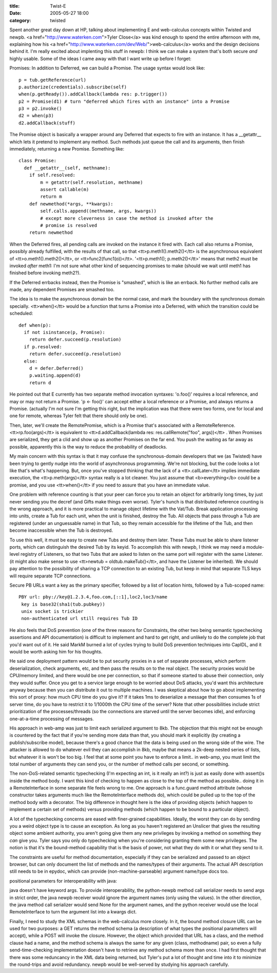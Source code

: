 :title: Twist-E
:date: 2005-05-27 18:00
:category: twisted

Spent another great day down at HP, talking about implementing E and
web-calculus concepts within Twisted and newpb. <a
href="http://www.waterken.com">Tyler Close</a> was kind enough to spend the
entire afternoon with me, explaining how his <a
href="http://www.waterken.com/dev/Web/">web-calculus</a> works and the design
decisions behind it. I'm really excited about implenting this stuff in newpb:
I think we can make a system that's both secure *and* highly usable. Some of
the ideas I came away with that I want write up before I forget:

Promises: In addition to Deferred, we can build a Promise. The usage syntax
would look like::

 p = tub.getReference(url)
 p.authorize(credentials).subscribe(self)
 when(p.getReady()).addCallback(lambda res: p.trigger())
 p2 = Promise(d1) # turn "deferred which fires with an instance" into a Promise
 p3 = p2.invoke()
 d2 = when(p3)
 d2.addCallback(stuff)

The Promise object is basically a wrapper around any Deferred that expects to
fire with an instance. It has a __getattr__ which lets it pretend to
implement any method. Such methods just queue the call and its arguments,
then finish immediately, returning a new Promise. Something like::

 class Promise:
   def __getattr__(self, methname):
     if self.resolved:
         m = getattr(self.resolution, methname)
         assert callable(m)
         return m
     def newmethod(*args, **kwargs):
         self.calls.append((methname, args, kwargs))
         # except more cleverness in case the method is invoked after the
         # promise is resolved
     return newmethod

When the Deferred fires, all pending calls are invoked on the instance it
fired with. Each call also returns a Promise, possibly already fulfilled,
with the results of that call, so that <tt>p.meth1().meth2()</tt> is the
asynchronous equivalent of <tt>o.meth1().meth2()</tt>, or
<tt>func2(func1(o))</tt>. '<tt>p.meth1(); p.meth2()</tt>' means that meth2
must be invoked *after* meth1: I'm not sure what other kind of sequencing
promises to make (should we wait until meth1 has finished before invoking
meth2?).

If the Deferred errbacks instead, then the Promise is "smashed", which is
like an errback. No further method calls are made, any dependent Promises are
smashed too.

The idea is to make the asynchronous domain be the normal case, and mark the
boundary with the synchronous domain specially. <tt>when()</tt> would be a
function that turns a Promise into a Deferred, with which the transition
could be scheduled::

 def when(p):
   if not isinstance(p, Promise):
     return defer.succeed(p.resolution)
   if p.resolved:
     return defer.succeed(p.resolution)
   else:
     d = defer.Deferred()
     p.waiting.append(d)
     return d

He pointed out that E currently has two separate method invocation syntaxes:
'o.foo()' requires a local reference, and may or may not return a Promise. 'p
<- foo()' can accept either a local reference or a Promise, and always
returns a Promise. (actually I'm not sure I'm getting this right, but the
implication was that there were two forms, one for local and one for remote,
whereas Tyler felt that there should only be one).

Then, later, we'll create the RemotePromise, which is a Promise that's
associated with a RemoteReference. <tt>rp.foo(args)</tt> is equivalent to
<tt>d.addCallback(lambda res: res.callRemote("foo", args))</tt> . When
Promises are serialized, they get a clid and show up as another Promises on
the far end. You push the waiting as far away as possible, apparently this is
the way to reduce the probability of deadlocks.

My main concern with this syntax is that it may confuse the
synchronous-domain developers that we (as Twisted) have been trying to gently
nudge into the world of asynchronous programming. We're not blocking, but the
code looks a lot like that's what's happening. But, once you've stopped
thinking that the lack of a <tt>.callLater</tt> implies immediate execution,
the <tt>p.meth(args)</tt> syntax really is a lot cleaner. You just assume
that <b>everything</b> could be a promise, and you use <tt>when()</tt> if you
need to assure that you have an immediate value.

One problem with reference counting is that your peer can force you to retain
an object for arbitrarily long times, by just never sending you the decref
(and Gifts make things even worse). Tyler's hunch is that distributed
reference counting is the wrong approach, and it is more practical to manage
object lifetime with the Vat/Tub. Break application processing into units,
create a Tub for each unit, when the unit is finished, destroy the Tub. All
objects that pass through a Tub are registered (under an unguessable name) in
that Tub, so they remain accessible for the lifetime of the Tub, and then
become inaccessible when the Tub is destroyed.

To use this well, it must be easy to create new Tubs and destroy them later.
These Tubs must be able to share listener ports, which can distinguish the
desired Tub by its keyid. To accomplish this with newpb, I think we may need
a module-level registry of Listeners, so that two Tubs that are asked to
listen on the same port will register with the same Listener. (it might also
make sense to use <tt>newtub = oldtub.makeTub()</tt>, and have the Listener
be inherited). We should pay attention to the possibility of sharing a TCP
connection to an existing Tub, but keep in mind that separate TLS keys will
require separate TCP connections.

Secure PB URLs want a key as the primary specifier, followed by a list of
location hints, followed by a Tub-scoped name::

 PBY url: pby://key@1.2.3.4,foo.com,[::1],loc2,loc3/name
  key is base32(sha1(tub.pubkey))
  unix socket is trickier
  non-authenticated url still requires Tub ID
 
He also feels that DoS prevention (one of the three reasons for Constraints,
the other two being semantic typechecking assertions and API documentation)
is difficult to implement and hard to get right, and unlikely to do the
complete job that you'd want out of it. He said MarkM burned a lot of cycles
trying to build DoS prevention techniques into CapIDL, and it would be worth
asking him for his thoughts.

He said one deployment pattern would be to put security proxies in a set of
separate processes, which perform deserialization, check arguments, etc, and
then pass the results on to the real object. The security proxies would be
CPU/memory limited, and there would be one per connection, so that if someone
started to abuse their connection, only they would suffer. Once you get to a
service large enough to be worried about DoS attacks, you'd want this
architecture anyway because then you can distribute it out to multiple
machines. I was skeptical about how to go about implementing this sort of
proxy: how much CPU time do you give it? If it takes 1ms to deserialize a
message that then consumes 1s of server time, do you have to restrict it to
1/1000th the CPU time of the server? Note that other possibilities include
strict prioritization of the processes/threads (so the connections are
starved until the server becomes idle), and enforcing one-at-a-time
processing of messages.

His approach in web-amp was just to limit each serialized argument to 8kb.
The objection that this might not be enough is countered by the fact that if
you're sending more data than that, you should mark it explicitly (by
creating a publish/subscribe model), because there's a good chance that the
data is being used on the wrong side of the wire. The attacker is allowed to
do whatever evil they can accomplish in 8kb, maybe that means a 2k-deep
nested series of lists, but whatever it is won't be too big. I feel that at
some point you have to enforce a limit.. in web-amp, you must limit the total
number of arguments they can send you, or the number of method calls per
second, or something.

The non-DoS-related semantic typechecking (I'm expecting an int, is it really
an int?) is just as easily done with assert()s inside the method body. I want
this kind of checking to happen as close to the top of the method as
possible.. doing it in a RemoteInterface in some separate file feels wrong to
me. One approach is a func.guard method attribute (whose constructor takes
arguments much like the RemoteInterface methods do), which could be pulled up
to the top of the method body with a decorator. The big difference in thought
here is the idea of providing objects (which happen to implement a certain
set of methods) versus providing methods (which happen to be bound to a
particular object).

A lot of the typechecking concerns are eased with finer-grained capabilities.
Ideally, the worst they can do by sending you a weird object type is to cause
an exception. As long as you haven't registered an Unslicer that gives the
resulting object some ambient authority, you aren't going give them any new
privileges by invoking a method on something they *can* give you. Tyler says
you only do typechecking when you're considering granting them some new
privileges. The notion is that it's the bound-method capability that is the
basis of power, not what they do with it or what they send to it.

The constraints are useful for method documentation, especially if they can
be serialized and passed to an object browser, but can only document the list
of methods and the names/types of their arguments. The actual API description
still needs to be in epydoc, which can provide (non-machine-parseable)
argument name/type docs too.


positional parameters for interoperability with java:

java doesn't have keyword args. To provide interoperability, the python-newpb
method call serializer needs to send args in strict order, the java newpb
receiver would ignore the argument names (only using the values). In the
other direction, the java method call serializer would send None for the
argument names, and the python receiver would use the local RemoteInterface
to turn the argument list into a kwargs dict.


Finally, I need to study the XML schemas in the web-calculus more closely. In
it, the bound method closure URL can be used for two purposes: a GET returns
the method schema (a description of what types the positional parameters will
accept), while a POST will invoke the closure. However, the object which
provided that URL has a class, and the method clause had a name, and the
method schema is always the same for any given (class, methodname) pair, so
even a fully send-time-checking implementation doesn't have to retrieve any
method schema more than once. I had first thought that there was some
reduncancy in the XML data being returned, but Tyler's put a lot of thought
and time into it to minimize the round-trips and avoid redundancy. newpb
would be well-served by studying his approach carefully.
